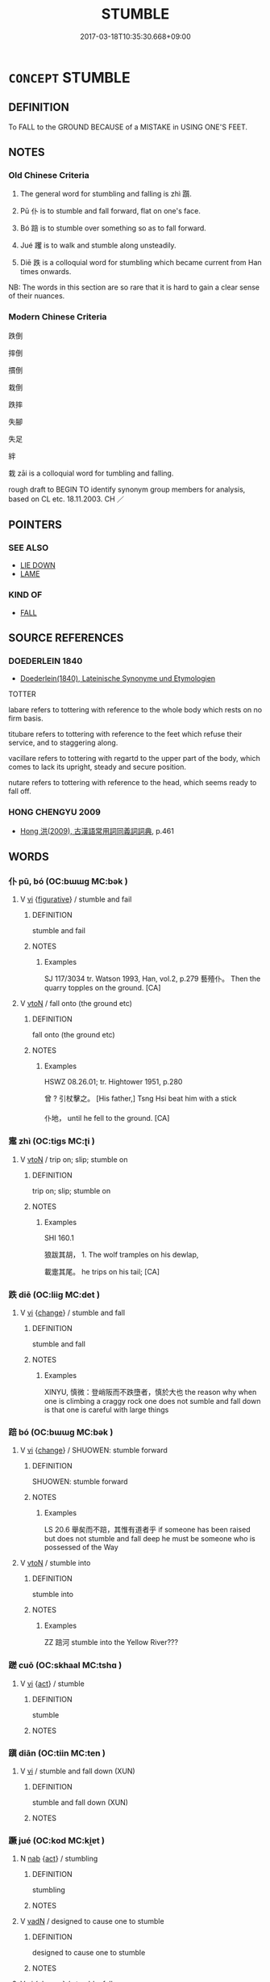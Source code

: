 # -*- mode: mandoku-tls-view -*-
#+TITLE: STUMBLE
#+DATE: 2017-03-18T10:35:30.668+09:00        
#+STARTUP: content
* =CONCEPT= STUMBLE
:PROPERTIES:
:CUSTOM_ID: uuid-c2e89145-9ff8-4132-ac96-fcb650d59bfc
:SYNONYM+:  TRIP (OVER/UP)
:SYNONYM+:  LOSE ONE'S BALANCE
:SYNONYM+:  LOSE/MISS ONE'S FOOTING
:SYNONYM+:  SLIP
:TR_ZH: 跌倒 
:END:
** DEFINITION

To FALL to the GROUND BECAUSE of a MISTAKE in USING ONE'S FEET.

** NOTES

*** Old Chinese Criteria
1. The general word for stumbling and falling is zhì 躓.

2. Pū 仆 is to stumble and fall forward, flat on one's face.

3. Bó 踣 is to stumble over something so as to fall forward.

4. Jué 躩 is to walk and stumble along unsteadily.

5. Diē 跌 is a colloquial word for stumbling which became current from Han times onwards.

NB: The words in this section are so rare that it is hard to gain a clear sense of their nuances.

*** Modern Chinese Criteria
跌倒

摔倒

摜倒

栽倒

跌摔

失腳

失足

絆

栽 zāi is a colloquial word for tumbling and falling.

rough draft to BEGIN TO identify synonym group members for analysis, based on CL etc. 18.11.2003. CH ／

** POINTERS
*** SEE ALSO
 - [[tls:concept:LIE DOWN][LIE DOWN]]
 - [[tls:concept:LAME][LAME]]

*** KIND OF
 - [[tls:concept:FALL][FALL]]

** SOURCE REFERENCES
*** DOEDERLEIN 1840
 - [[cite:DOEDERLEIN-1840][Doederlein(1840), Lateinische Synonyme und Etymologien]]

TOTTER

labare refers to tottering with reference to the whole body which rests on no firm basis.

titubare refers to tottering with reference to the feet which refuse their service, and to staggering along.

vacillare refers to tottering with regartd to the upper part of the body, which comes to lack its upright, steady and secure position.

nutare refers to tottering with reference to the head, which seems ready to fall off.

*** HONG CHENGYU 2009
 - [[cite:HONG-CHENGYU-2009][Hong 洪(2009), 古漢語常用詞同義詞詞典]], p.461

** WORDS
   :PROPERTIES:
   :VISIBILITY: children
   :END:
*** 仆 pū, bó (OC:bɯɯɡ MC:bək )
:PROPERTIES:
:CUSTOM_ID: uuid-ac5c5d93-8e87-4a24-acfd-a8cba9a32db3
:Char+: 仆(9,2/4) 
:GY_IDS+: uuid-e47a3e53-76be-44bc-9288-c0a3d2c8982d
:PY+: pū, bó     
:OC+: bɯɯɡ     
:MC+: bək     
:END: 
**** V [[tls:syn-func::#uuid-c20780b3-41f9-491b-bb61-a269c1c4b48f][vi]] {[[tls:sem-feat::#uuid-2e48851c-928e-40f0-ae0d-2bf3eafeaa17][figurative]]} / stumble and fail
:PROPERTIES:
:CUSTOM_ID: uuid-83b4e12b-3ce4-4f8d-b21d-4cbe19a63acf
:WARRING-STATES-CURRENCY: 2
:END:
****** DEFINITION

stumble and fail

****** NOTES

******* Examples
SJ 117/3034 tr. Watson 1993, Han, vol.2, p.279 藝殪仆。 Then the quarry topples on the ground. [CA]

**** V [[tls:syn-func::#uuid-fbfb2371-2537-4a99-a876-41b15ec2463c][vtoN]] / fall onto (the ground etc)
:PROPERTIES:
:CUSTOM_ID: uuid-d920621f-9663-413f-835e-a5ae73855a77
:WARRING-STATES-CURRENCY: 2
:END:
****** DEFINITION

fall onto (the ground etc)

****** NOTES

******* Examples
HSWZ 08.26.01; tr. Hightower 1951, p.280

 曾 ? 引杖擊之。 [His father,] Tsng Hsi beat him with a stick 

 仆地， until he fell to the ground. [CA]

*** 疐 zhì (OC:tiɡs MC:ʈi )
:PROPERTIES:
:CUSTOM_ID: uuid-2fe0c89a-800a-45dd-809e-5f0996b3cd66
:Char+: 疐(103,9/14) 
:GY_IDS+: uuid-542860ae-ad28-439d-824c-7f76c70638b9
:PY+: zhì     
:OC+: tiɡs     
:MC+: ʈi     
:END: 
**** V [[tls:syn-func::#uuid-fbfb2371-2537-4a99-a876-41b15ec2463c][vtoN]] / trip on; slip; stumble on
:PROPERTIES:
:CUSTOM_ID: uuid-67c1e934-5e3b-4aae-bcd3-99ee34c64e54
:WARRING-STATES-CURRENCY: 2
:END:
****** DEFINITION

trip on; slip; stumble on

****** NOTES

******* Examples
SHI 160.1 

 狼跋其胡， 1. The wolf tramples on his dewlap, 

 載疐其尾。 he trips on his tail; [CA]

*** 跌 diē (OC:liiɡ MC:det )
:PROPERTIES:
:CUSTOM_ID: uuid-0dc81ec8-50fa-4f64-a379-f7f916a9dbff
:Char+: 跌(157,5/12) 
:GY_IDS+: uuid-9c7c700d-8064-489d-9aec-25a5b5152bc7
:PY+: diē     
:OC+: liiɡ     
:MC+: det     
:END: 
**** V [[tls:syn-func::#uuid-c20780b3-41f9-491b-bb61-a269c1c4b48f][vi]] {[[tls:sem-feat::#uuid-3d95d354-0c16-419f-9baf-f1f6cb6fbd07][change]]} / stumble and fall
:PROPERTIES:
:CUSTOM_ID: uuid-5a769fa4-3b15-4ae1-8df4-3926a160bc9a
:END:
****** DEFINITION

stumble and fall

****** NOTES

******* Examples
XINYU, 慎微：登峭阪而不跌墮者，慎於大也 the reason why when one is climbing a craggy rock one does not sumble and fall down is that one is careful with large things

*** 踣 bó (OC:bɯɯɡ MC:bək )
:PROPERTIES:
:CUSTOM_ID: uuid-06317286-8a80-4da7-a253-f7972d73174d
:Char+: 踣(157,8/15) 
:GY_IDS+: uuid-4764df4a-8ed4-4378-b015-71a7db4f416d
:PY+: bó     
:OC+: bɯɯɡ     
:MC+: bək     
:END: 
**** V [[tls:syn-func::#uuid-c20780b3-41f9-491b-bb61-a269c1c4b48f][vi]] {[[tls:sem-feat::#uuid-3d95d354-0c16-419f-9baf-f1f6cb6fbd07][change]]} / SHUOWEN: stumble forward
:PROPERTIES:
:CUSTOM_ID: uuid-95fbc70b-1d92-4a16-869f-d01837328058
:WARRING-STATES-CURRENCY: 3
:END:
****** DEFINITION

SHUOWEN: stumble forward

****** NOTES

******* Examples
LS 20.6 舉矣而不踣，其惟有道者乎 if someone has been raised but does not stumble and fall deep he must be someone who is possessed of the Way

**** V [[tls:syn-func::#uuid-fbfb2371-2537-4a99-a876-41b15ec2463c][vtoN]] / stumble into
:PROPERTIES:
:CUSTOM_ID: uuid-d95670eb-3acc-42f4-92cd-fe8967081404
:WARRING-STATES-CURRENCY: 3
:END:
****** DEFINITION

stumble into

****** NOTES

******* Examples
ZZ 踣河 stumble into the Yellow River???

*** 蹉 cuō (OC:skhaal MC:tshɑ )
:PROPERTIES:
:CUSTOM_ID: uuid-92ad34a3-d4a6-427c-882c-b516cb3982dd
:Char+: 蹉(157,10/17) 
:GY_IDS+: uuid-51309ef0-efde-475d-9e01-6dad3675e112
:PY+: cuō     
:OC+: skhaal     
:MC+: tshɑ     
:END: 
**** V [[tls:syn-func::#uuid-c20780b3-41f9-491b-bb61-a269c1c4b48f][vi]] {[[tls:sem-feat::#uuid-f55cff2f-f0e3-4f08-a89c-5d08fcf3fe89][act]]} / stumble
:PROPERTIES:
:CUSTOM_ID: uuid-d470f29b-06c9-4ab2-bc54-5581db0e16e0
:END:
****** DEFINITION

stumble

****** NOTES

*** 蹎 diān (OC:tiin MC:ten )
:PROPERTIES:
:CUSTOM_ID: uuid-b1a4cad3-a462-4c17-be8f-497efa81f590
:Char+: 蹎(157,10/17) 
:GY_IDS+: uuid-a8a0f6b1-ae2d-4394-b4f5-a22ee8e74f74
:PY+: diān     
:OC+: tiin     
:MC+: ten     
:END: 
**** V [[tls:syn-func::#uuid-c20780b3-41f9-491b-bb61-a269c1c4b48f][vi]] / stumble and fall down (XUN)
:PROPERTIES:
:CUSTOM_ID: uuid-57ee1cfc-1e2d-49cb-8a97-29a78957638b
:END:
****** DEFINITION

stumble and fall down (XUN)

****** NOTES

*** 蹶 jué (OC:kod MC:ki̯ɐt )
:PROPERTIES:
:CUSTOM_ID: uuid-dce3fe99-f648-4518-976d-2d2e03ee162a
:Char+: 蹶(157,12/19) 
:GY_IDS+: uuid-1eb75060-94ad-4ec0-984a-db0c7f017000
:PY+: jué     
:OC+: kod     
:MC+: ki̯ɐt     
:END: 
**** N [[tls:syn-func::#uuid-76be1df4-3d73-4e5f-bbc2-729542645bc8][nab]] {[[tls:sem-feat::#uuid-f55cff2f-f0e3-4f08-a89c-5d08fcf3fe89][act]]} / stumbling
:PROPERTIES:
:CUSTOM_ID: uuid-c31fb90b-4139-4e23-b0ff-db888125fadb
:WARRING-STATES-CURRENCY: 3
:END:
****** DEFINITION

stumbling

****** NOTES

**** V [[tls:syn-func::#uuid-fed035db-e7bd-4d23-bd05-9698b26e38f9][vadN]] / designed to cause one to stumble
:PROPERTIES:
:CUSTOM_ID: uuid-7ad28794-b8f9-40e0-9aa6-74dc21548b0c
:END:
****** DEFINITION

designed to cause one to stumble

****** NOTES

**** V [[tls:syn-func::#uuid-c20780b3-41f9-491b-bb61-a269c1c4b48f][vi]] {[[tls:sem-feat::#uuid-3d95d354-0c16-419f-9baf-f1f6cb6fbd07][change]]} / stumble, fall
:PROPERTIES:
:CUSTOM_ID: uuid-765b63aa-1721-4e3f-b065-be2e0fadb94a
:END:
****** DEFINITION

stumble, fall

****** NOTES

******* Examples
LS 25.6 人之情不蹶於山而蹶於垤 it is in the essential nature of man that he will not stumble over a mountain but will stumble over an ant-hill

**** V [[tls:syn-func::#uuid-fbfb2371-2537-4a99-a876-41b15ec2463c][vtoN]] / stumble into; stumble about in
:PROPERTIES:
:CUSTOM_ID: uuid-34b93250-5733-42ee-ae77-916dffb4d34d
:END:
****** DEFINITION

stumble into; stumble about in

****** NOTES

*** 躄 bì (OC:peɡ MC:piɛk )
:PROPERTIES:
:CUSTOM_ID: uuid-887a883b-07a6-47b5-8d28-c7c59e0e9cdc
:Char+: 躄(157,13/20) 
:GY_IDS+: uuid-cb206dbf-67be-4a3d-9be8-1b0cb5b63c5c
:PY+: bì     
:OC+: peɡ     
:MC+: piɛk     
:END: 
**** V [[tls:syn-func::#uuid-c20780b3-41f9-491b-bb61-a269c1c4b48f][vi]] {[[tls:sem-feat::#uuid-da12432d-7ed6-4864-b7e5-4bb8eafe44b4][process]]} / stumble and fall over
:PROPERTIES:
:CUSTOM_ID: uuid-f632b8cb-da94-4b78-82d5-9d9b8ed12d9b
:END:
****** DEFINITION

stumble and fall over

****** NOTES

**** V [[tls:syn-func::#uuid-fbfb2371-2537-4a99-a876-41b15ec2463c][vtoN]] {[[tls:sem-feat::#uuid-83f3fdd7-af64-4c8f-b156-bb6a0e761030][N=place]]} / stumble and fall onto (the ground etc)
:PROPERTIES:
:CUSTOM_ID: uuid-f63416bb-4100-4a59-aad3-ed941442b207
:END:
****** DEFINITION

stumble and fall onto (the ground etc)

****** NOTES

*** 躓 zhì (OC:tids MC:ʈi )
:PROPERTIES:
:CUSTOM_ID: uuid-39dd6480-40a1-454e-a85e-09cc5054885b
:Char+: 躓(157,15/22) 
:GY_IDS+: uuid-35d58eac-6604-4163-9266-93d383606af0
:PY+: zhì     
:OC+: tids     
:MC+: ʈi     
:END: 
**** V [[tls:syn-func::#uuid-c20780b3-41f9-491b-bb61-a269c1c4b48f][vi]] {[[tls:sem-feat::#uuid-3d95d354-0c16-419f-9baf-f1f6cb6fbd07][change]]} / stumble
:PROPERTIES:
:CUSTOM_ID: uuid-cf340949-3b8a-458e-be22-c15254dd9233
:WARRING-STATES-CURRENCY: 3
:END:
****** DEFINITION

stumble

****** NOTES

******* Examples
ZUO Xuan 10; HF 46.4.100: 躓於垤 stumble over an anthill

*** 躩 jué (OC:kʷaɡ MC:ki̯ɐk )
:PROPERTIES:
:CUSTOM_ID: uuid-684a8b58-0379-42ba-9079-3789cddaf33a
:Char+: 躩(157,20/27) 
:GY_IDS+: uuid-7c192768-2d64-45fa-8f15-6a20d9662a5a
:PY+: jué     
:OC+: kʷaɡ     
:MC+: ki̯ɐk     
:END: 
**** V [[tls:syn-func::#uuid-c20780b3-41f9-491b-bb61-a269c1c4b48f][vi]] {[[tls:sem-feat::#uuid-a24260a1-0410-4d64-acde-5967b1bef725][intensitive]]} / walk unsteadily
:PROPERTIES:
:CUSTOM_ID: uuid-bc8ff27d-ec66-4a27-9785-921ff7a84b97
:WARRING-STATES-CURRENCY: 2
:END:
****** DEFINITION

walk unsteadily

****** NOTES

*** 顛 diān (OC:tiin MC:ten )
:PROPERTIES:
:CUSTOM_ID: uuid-21a4992e-1122-4608-a2a0-7d2c886ac67a
:Char+: 顛(181,10/19) 
:GY_IDS+: uuid-25f38c48-4825-4135-90cd-b40f638bfa05
:PY+: diān     
:OC+: tiin     
:MC+: ten     
:END: 
**** V [[tls:syn-func::#uuid-c20780b3-41f9-491b-bb61-a269c1c4b48f][vi]] {[[tls:sem-feat::#uuid-da12432d-7ed6-4864-b7e5-4bb8eafe44b4][process]]} / stumble
:PROPERTIES:
:CUSTOM_ID: uuid-b3c3583f-c22f-4a13-940e-a57194ef7be0
:WARRING-STATES-CURRENCY: 3
:END:
****** DEFINITION

stumble

****** NOTES

*** 失跨 shīkuǎ (OC:lʰiɡ khʷraaʔ MC:ɕit khɣɛ )
:PROPERTIES:
:CUSTOM_ID: uuid-ef1b6c8d-662c-4e76-aaa7-9c8beec8ba23
:Char+: 失(37,2/5) 跨(157,6/13) 
:GY_IDS+: uuid-df3b2343-918c-4300-911b-9206b25c5d01 uuid-2e1c1ab6-72c2-45e9-8ecd-87f49edaf9f0
:PY+: shī kuǎ    
:OC+: lʰiɡ khʷraaʔ    
:MC+: ɕit khɣɛ    
:END: 
**** V [[tls:syn-func::#uuid-091af450-64e0-4b82-98a2-84d0444b6d19][VPi]] {[[tls:sem-feat::#uuid-9b914785-f29d-41c6-855f-d555f67a67be][event]]} / stumble
:PROPERTIES:
:CUSTOM_ID: uuid-bfc6733f-0ddc-40a5-8513-2c2306e766c2
:END:
****** DEFINITION

stumble

****** NOTES

*** 躓仆 zhìpū, bó (OC:tids bɯɯɡ MC:ʈi bək )
:PROPERTIES:
:CUSTOM_ID: uuid-dae686a3-86bf-4938-b644-fb9da52eaf6c
:Char+: 躓(157,15/22) 仆(9,2/4) 
:GY_IDS+: uuid-35d58eac-6604-4163-9266-93d383606af0 uuid-e47a3e53-76be-44bc-9288-c0a3d2c8982d
:PY+: zhì pū, bó    
:OC+: tids bɯɯɡ    
:MC+: ʈi bək    
:END: 
**** V [[tls:syn-func::#uuid-091af450-64e0-4b82-98a2-84d0444b6d19][VPi]] {[[tls:sem-feat::#uuid-f2783e17-b4a1-4e3b-8b47-6a579c6e1eb6][resultative]]} / stumble so as to fall forward
:PROPERTIES:
:CUSTOM_ID: uuid-a3b1db4b-9a62-46f8-a86c-49627c97d5ca
:WARRING-STATES-CURRENCY: 3
:END:
****** DEFINITION

stumble so as to fall forward

****** NOTES

*** 顛沛 diānpèi (OC:tiin phoobs MC:ten phɑi )
:PROPERTIES:
:CUSTOM_ID: uuid-c1776d59-00fa-42d8-ab8a-e6165f89578c
:Char+: 顛(181,10/19) 沛(85,4/7) 
:GY_IDS+: uuid-25f38c48-4825-4135-90cd-b40f638bfa05 uuid-1e7e1882-61a3-41bf-8c1d-90bc1b4a83b3
:PY+: diān pèi    
:OC+: tiin phoobs    
:MC+: ten phɑi    
:END: 
**** V [[tls:syn-func::#uuid-091af450-64e0-4b82-98a2-84d0444b6d19][VPi]] {[[tls:sem-feat::#uuid-a24260a1-0410-4d64-acde-5967b1bef725][intensitive]]} / stumble about
:PROPERTIES:
:CUSTOM_ID: uuid-0b2d0372-e799-4920-847c-d2832b248772
:WARRING-STATES-CURRENCY: 3
:END:
****** DEFINITION

stumble about

****** NOTES

** BIBLIOGRAPHY
bibliography:../core/tlsbib.bib
